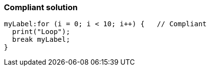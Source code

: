 === Compliant solution

[source,text]
----
myLabel:for (i = 0; i < 10; i++) {   // Compliant
  print("Loop");
  break myLabel;
}
----
